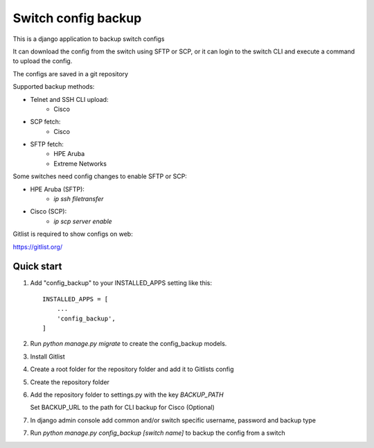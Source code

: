 ====================
Switch config backup
====================

This is a django application to backup switch configs

It can download the config from the switch using SFTP or SCP, or it can login to the switch CLI and execute a command to upload the config.

The configs are saved in a git repository

Supported backup methods:

* Telnet and SSH CLI upload:
    * Cisco
* SCP fetch:
    * Cisco
* SFTP fetch:
    * HPE Aruba
    * Extreme Networks

Some switches need config changes to enable SFTP or SCP:

* HPE Aruba (SFTP):
    * `ip ssh filetransfer`
* Cisco (SCP):
    * `ip scp server enable`

Gitlist is required to show configs on web:

https://gitlist.org/

Quick start
-----------
1. Add "config_backup" to your INSTALLED_APPS setting like this::

    INSTALLED_APPS = [
        ...
        'config_backup',
    ]

2. Run `python manage.py migrate` to create the config_backup models.

3. Install Gitlist

4. Create a root folder for the repository folder and add it to Gitlists config

5. Create the repository folder

6.  Add the repository folder to settings.py with the key `BACKUP_PATH`

    Set BACKUP_URL to the path for CLI backup for Cisco (Optional)

7. In django admin console add common and/or switch specific username, password and backup type

7. Run `python manage.py config_backup [switch name]` to backup the config from a switch
